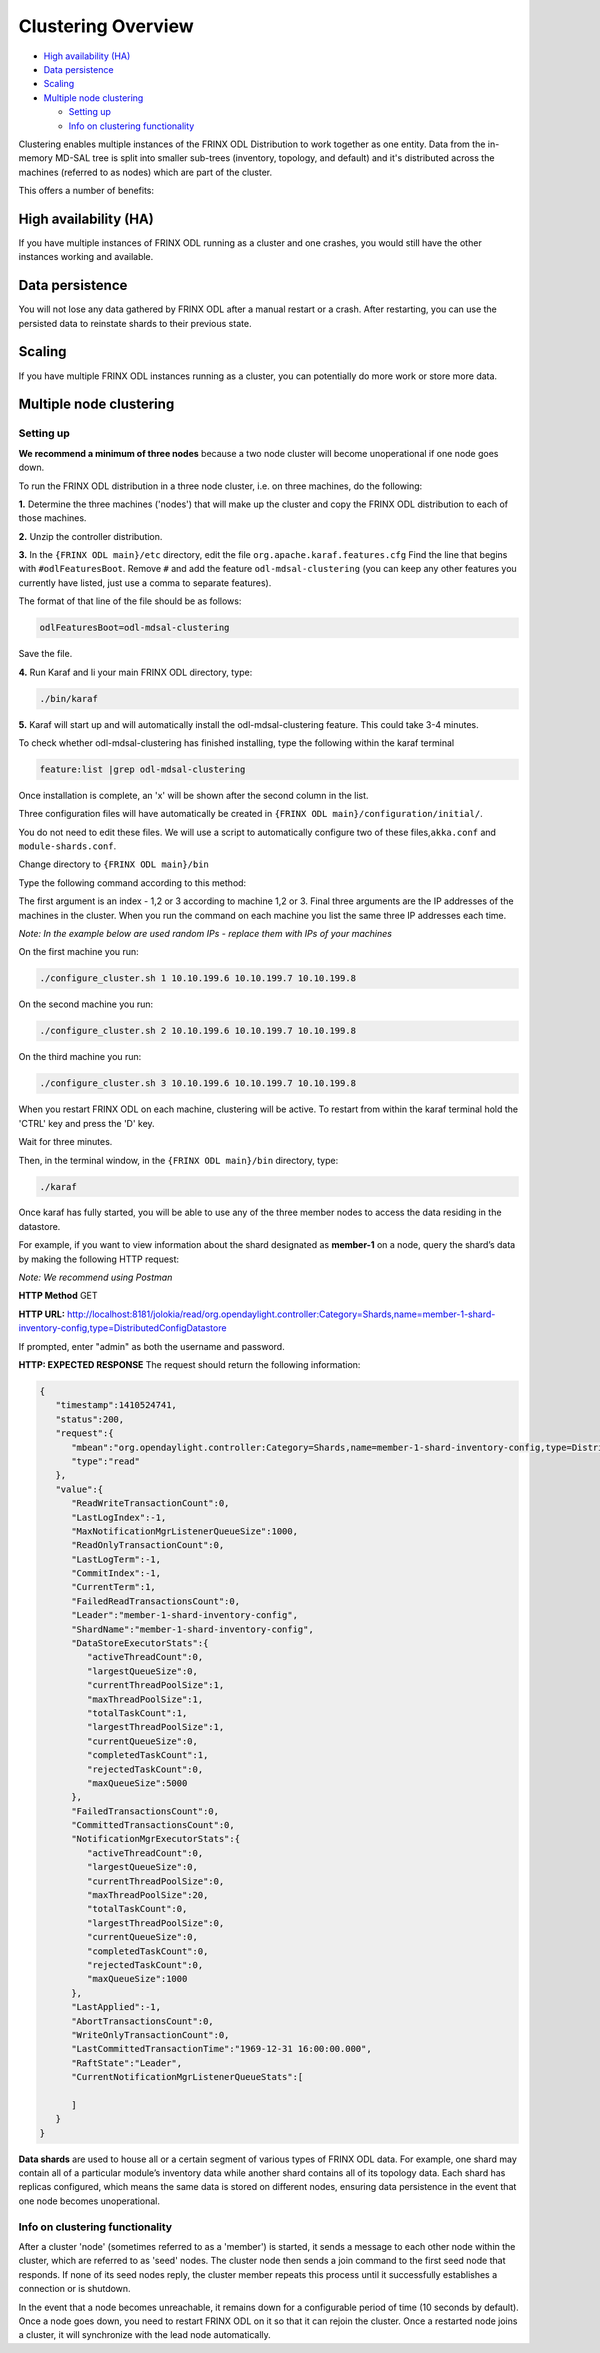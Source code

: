 
Clustering Overview
===================

* `High availability (HA) <#high-availability-ha>`__
* `Data persistence <#data-persistence>`__
* `Scaling <#scaling>`__
* `Multiple node clustering <#multiple-node-clustering>`__

  * `Setting up <#setting-up>`__
  * `Info on clustering functionality <#info-on-clustering-functionality>`__

Clustering enables multiple instances of the FRINX ODL Distribution to work together as one entity. Data from the in-memory MD-SAL tree is split into smaller sub-trees (inventory, topology, and default) and it's distributed across the machines (referred to as nodes) which are part of the cluster.

This offers a number of benefits:

High availability (HA)
----------------------

If you have multiple instances of FRINX ODL running as a cluster and one crashes, you would still have the other instances working and available.

Data persistence
----------------

You will not lose any data gathered by FRINX ODL after a manual restart or a crash. After restarting, you can use the persisted data to reinstate shards to their previous state.

Scaling
-------

If you have multiple FRINX ODL instances running as a cluster, you can potentially do more work or store more data.

Multiple node clustering
------------------------

Setting up
~~~~~~~~~~

**We recommend a minimum of three nodes** because a two node cluster will become unoperational if one node goes down.

To run the FRINX ODL distribution in a three node cluster, i.e. on three machines, do the following:  

**1.** Determine the three machines ('nodes') that will make up the cluster and copy the FRINX ODL distribution to each of those machines.  

**2.** Unzip the controller distribution.  

**3.** In the ``{FRINX ODL main}/etc`` directory, edit the file ``org.apache.karaf.features.cfg``
Find the line that begins with ``#odlFeaturesBoot``. Remove ``#`` and add the feature ``odl-mdsal-clustering`` (you can keep any other features you currently have listed, just use a comma to separate features).  

The format of that line of the file should be as follows:

.. code-block:: guess

   odlFeaturesBoot=odl-mdsal-clustering


Save the file.

**4.** Run Karaf and Ii your main FRINX ODL directory, type:

.. code-block:: guess

   ./bin/karaf


**5.** Karaf will start up and will automatically install the odl-mdsal-clustering feature. This could take 3-4 minutes.

To check whether odl-mdsal-clustering has finished installing, type the following within the karaf terminal

.. code-block:: guess

   feature:list |grep odl-mdsal-clustering


Once installation is complete, an 'x' will be shown after the second column in the list.

Three configuration files will have automatically be created in ``{FRINX ODL main}/configuration/initial/``.

You do not need to edit these files. We will use a script to automatically configure two of these files,\ ``akka.conf`` and ``module-shards.conf``.

Change directory to ``{FRINX ODL main}/bin``

Type the following command according to this method:

The first argument is an index - 1,2 or 3 according to machine 1,2 or 3.
Final three arguments are the IP addresses of the machines in the cluster.
When you run the command on each machine you list the same three IP addresses each time. 

*Note: In the example below are used random IPs - replace them with IPs of your machines*

On the first machine you run:

.. code-block:: guess

   ./configure_cluster.sh 1 10.10.199.6 10.10.199.7 10.10.199.8


On the second machine you run:

.. code-block:: guess

   ./configure_cluster.sh 2 10.10.199.6 10.10.199.7 10.10.199.8


On the third machine you run:   

.. code-block:: guess

   ./configure_cluster.sh 3 10.10.199.6 10.10.199.7 10.10.199.8


When you restart FRINX ODL on each machine, clustering will be active.
To restart from within the karaf terminal hold the 'CTRL' key and press the 'D' key.  

Wait for three minutes.  

Then, in the terminal window, in the ``{FRINX ODL main}/bin`` directory, type:

.. code-block:: guess

   ./karaf


Once karaf has fully started, you will be able to use any of the three member nodes to access the data residing in the datastore.

For example, if you want to view information about the shard designated as **member-1** on a node, query the shard’s data by making the following HTTP request:

*Note: We recommend using Postman*

**HTTP Method** GET  

**HTTP URL:** http://localhost:8181/jolokia/read/org.opendaylight.controller:Category=Shards,name=member-1-shard-inventory-config,type=DistributedConfigDatastore  

If prompted, enter "admin" as both the username and password.  

**HTTP: EXPECTED RESPONSE**
The request should return the following information:  

.. code-block:: json

   {  
      "timestamp":1410524741,
      "status":200,
      "request":{  
         "mbean":"org.opendaylight.controller:Category=Shards,name=member-1-shard-inventory-config,type=DistributedConfigDatastore",
         "type":"read"
      },
      "value":{  
         "ReadWriteTransactionCount":0,
         "LastLogIndex":-1,
         "MaxNotificationMgrListenerQueueSize":1000,
         "ReadOnlyTransactionCount":0,
         "LastLogTerm":-1,
         "CommitIndex":-1,
         "CurrentTerm":1,
         "FailedReadTransactionsCount":0,
         "Leader":"member-1-shard-inventory-config",
         "ShardName":"member-1-shard-inventory-config",
         "DataStoreExecutorStats":{  
            "activeThreadCount":0,
            "largestQueueSize":0,
            "currentThreadPoolSize":1,
            "maxThreadPoolSize":1,
            "totalTaskCount":1,
            "largestThreadPoolSize":1,
            "currentQueueSize":0,
            "completedTaskCount":1,
            "rejectedTaskCount":0,
            "maxQueueSize":5000
         },
         "FailedTransactionsCount":0,
         "CommittedTransactionsCount":0,
         "NotificationMgrExecutorStats":{  
            "activeThreadCount":0,
            "largestQueueSize":0,
            "currentThreadPoolSize":0,
            "maxThreadPoolSize":20,
            "totalTaskCount":0,
            "largestThreadPoolSize":0,
            "currentQueueSize":0,
            "completedTaskCount":0,
            "rejectedTaskCount":0,
            "maxQueueSize":1000
         },
         "LastApplied":-1,
         "AbortTransactionsCount":0,
         "WriteOnlyTransactionCount":0,
         "LastCommittedTransactionTime":"1969-12-31 16:00:00.000",
         "RaftState":"Leader",
         "CurrentNotificationMgrListenerQueueStats":[  

         ]
      }
   }

**Data shards** are used to house all or a certain segment of various types of FRINX ODL data. For example, one shard may contain all of a particular module’s inventory data while another shard contains all of its topology data. Each shard has replicas configured, which means the same data is stored on different nodes, ensuring data persistence in the event that one node becomes unoperational.

Info on clustering functionality
~~~~~~~~~~~~~~~~~~~~~~~~~~~~~~~~

After a cluster 'node' (sometimes referred to as a 'member') is started, it sends a message to each other node within the cluster, which are referred to as 'seed' nodes. The cluster node then sends a join command to the first seed node that responds. If none of its seed nodes reply, the cluster member repeats this process until it successfully establishes a connection or is shutdown.

In the event that a node becomes unreachable, it remains down for a configurable period of time (10 seconds by default). Once a node goes down, you need to restart FRINX ODL on it so that it can rejoin the cluster. Once a restarted node joins a cluster, it will synchronize with the lead node automatically. 
